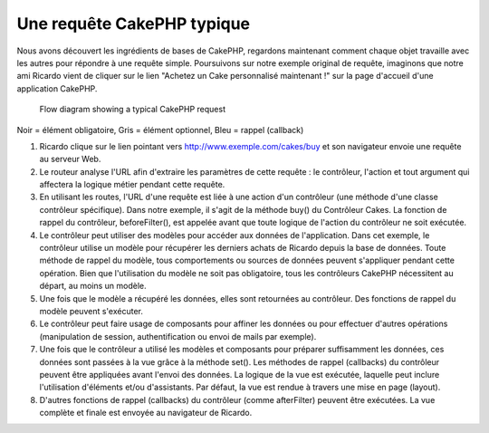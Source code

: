 Une requête CakePHP typique
###########################

Nous avons découvert les ingrédients de bases de CakePHP, regardons
maintenant comment chaque objet travaille avec les autres pour répondre
à une requête simple. Poursuivons sur notre exemple original de requête,
imaginons que notre ami Ricardo vient de cliquer sur le lien "Achetez un 
Cake personnalisé maintenant !" sur la page d'accueil d'une application 
CakePHP.
   
   Flow diagram showing a typical CakePHP request
.. figure:: /_static/img/typical-cake-request.gif
   :align: center
   :alt:Diagramme représentant une requête CakePHP typique.

Noir = élément obligatoire, Gris = élément optionnel, Bleu = rappel (callback)

#. Ricardo clique sur le lien pointant vers http://www.exemple.com/cakes/buy 
   et son navigateur envoie une requête au serveur Web.
#. Le routeur analyse l'URL afin d'extraire les paramètres de cette requête 
   : le contrôleur, l'action et tout argument qui affectera la logique métier 
   pendant cette requête.
#. En utilisant les routes, l'URL d'une requête est liée à une action d'un 
   contrôleur (une méthode d'une classe contrôleur spécifique). Dans notre 
   exemple, il s'agit de la méthode buy() du Contrôleur Cakes. La fonction 
   de rappel du contrôleur, beforeFilter(), est appelée avant que toute logique 
   de l'action du contrôleur ne soit exécutée.
#. Le contrôleur peut utiliser des modèles pour accéder aux données de 
   l'application. Dans cet exemple, le contrôleur utilise un modèle pour 
   récupérer les derniers achats de Ricardo depuis la base de données. Toute 
   méthode de rappel du modèle, tous comportements ou sources de données 
   peuvent s'appliquer pendant cette opération. Bien que l'utilisation du 
   modèle ne soit pas obligatoire, tous les contrôleurs CakePHP nécessitent 
   au départ, au moins un modèle.
#. Une fois que le modèle a récupéré les données, elles sont retournées au 
   contrôleur. Des fonctions de rappel du modèle peuvent s'exécuter.
#. Le contrôleur peut faire usage de composants pour affiner les données ou 
   pour effectuer d'autres opérations (manipulation de session, 
   authentification ou envoi de mails par exemple).
#. Une fois que le contrôleur a utilisé les modèles et composants pour préparer 
   suffisamment les données, ces données sont passées à la vue grâce à la 
   méthode set(). Les méthodes de rappel (callbacks) du contrôleur peuvent être 
   appliquées avant l'envoi des données. La logique de la vue est exécutée, 
   laquelle peut inclure l'utilisation d'éléments et/ou d'assistants. 
   Par défaut, la vue est rendue à travers une mise en page (layout).
#. D'autres fonctions de rappel (callbacks) du contrôleur (comme afterFilter) 
   peuvent être exécutées. La vue complète et finale est envoyée au navigateur 
   de Ricardo.


.. meta::
    :title lang=fr: Une requête CakePHP typique
    :keywords lang=fr: élement optionnel,modèle utilisation,contrôleur classe,custom cake,business logic,exemple requête,requête url,flow diagram,ingrédients basiques,bases de données,envoyer emails,callback,cakes,manipulation,authentification,router,serveur web,paramètres,cakephp,modèles
